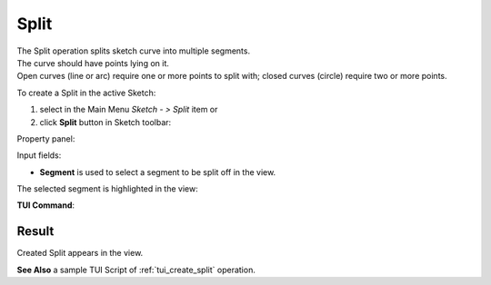 .. |split.icon|    image:: images/split.png

Split
=====

| The Split operation splits sketch curve into multiple segments.
| The curve should have points lying on it.
| Open curves (line or arc) require one or more points to split with; closed curves (circle) require two or more points.

To create a Split in the active Sketch:

#. select in the Main Menu *Sketch - > Split* item  or
#. click |split.icon| **Split** button in Sketch toolbar:

Property panel:

.. image:: images/Split_panel.png
  :align: center

.. centered::
   Split

Input fields:

- **Segment** is used to select a segment to be split off in the view.

The selected segment is highlighted in the view:

.. image:: images/Split_segment_sel.png
   :align: center

.. centered::
   The segment to split off

**TUI Command**:

.. py:function:: Sketch_1.addSplit(Feature, PositionPoint)

    :param object: Line, arc or circle.
    :param object: Position point (a point on the segment to split off or closest to it).
    :return: Result object.

Result
""""""

Created Split appears in the view.

.. image:: images/Split_res.png
	   :align: center

.. centered::
   Created split 

**See Also** a sample TUI Script of :ref:`tui_create_split` operation.
